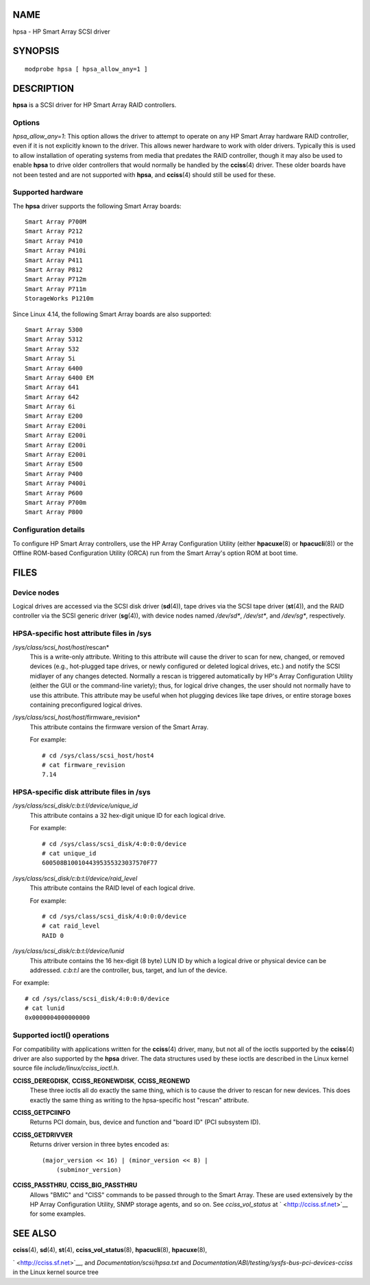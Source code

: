 NAME
====

hpsa - HP Smart Array SCSI driver

SYNOPSIS
========

::

   modprobe hpsa [ hpsa_allow_any=1 ]

DESCRIPTION
===========

**hpsa** is a SCSI driver for HP Smart Array RAID controllers.

Options
-------

*hpsa_allow_any=1*: This option allows the driver to attempt to operate
on any HP Smart Array hardware RAID controller, even if it is not
explicitly known to the driver. This allows newer hardware to work with
older drivers. Typically this is used to allow installation of operating
systems from media that predates the RAID controller, though it may also
be used to enable **hpsa** to drive older controllers that would
normally be handled by the **cciss**\ (4) driver. These older boards
have not been tested and are not supported with **hpsa**, and
**cciss**\ (4) should still be used for these.

Supported hardware
------------------

The **hpsa** driver supports the following Smart Array boards:

::

       Smart Array P700M
       Smart Array P212
       Smart Array P410
       Smart Array P410i
       Smart Array P411
       Smart Array P812
       Smart Array P712m
       Smart Array P711m
       StorageWorks P1210m

Since Linux 4.14, the following Smart Array boards are also supported:

::

       Smart Array 5300
       Smart Array 5312
       Smart Array 532
       Smart Array 5i
       Smart Array 6400
       Smart Array 6400 EM
       Smart Array 641
       Smart Array 642
       Smart Array 6i
       Smart Array E200
       Smart Array E200i
       Smart Array E200i
       Smart Array E200i
       Smart Array E200i
       Smart Array E500
       Smart Array P400
       Smart Array P400i
       Smart Array P600
       Smart Array P700m
       Smart Array P800

Configuration details
---------------------

To configure HP Smart Array controllers, use the HP Array Configuration
Utility (either **hpacuxe**\ (8) or **hpacucli**\ (8)) or the Offline
ROM-based Configuration Utility (ORCA) run from the Smart Array's option
ROM at boot time.

FILES
=====

Device nodes
------------

Logical drives are accessed via the SCSI disk driver (**sd**\ (4)), tape
drives via the SCSI tape driver (**st**\ (4)), and the RAID controller
via the SCSI generic driver (**sg**\ (4)), with device nodes named
*/dev/sd\**, */dev/st\**, and */dev/sg\**, respectively.

HPSA-specific host attribute files in /sys
------------------------------------------

*/sys/class/scsi_host/host*/rescan*
   This is a write-only attribute. Writing to this attribute will cause
   the driver to scan for new, changed, or removed devices (e.g.,
   hot-plugged tape drives, or newly configured or deleted logical
   drives, etc.) and notify the SCSI midlayer of any changes detected.
   Normally a rescan is triggered automatically by HP's Array
   Configuration Utility (either the GUI or the command-line variety);
   thus, for logical drive changes, the user should not normally have to
   use this attribute. This attribute may be useful when hot plugging
   devices like tape drives, or entire storage boxes containing
   preconfigured logical drives.

*/sys/class/scsi_host/host*/firmware_revision*
   This attribute contains the firmware version of the Smart Array.

   For example:

   ::

      # cd /sys/class/scsi_host/host4
      # cat firmware_revision
      7.14

HPSA-specific disk attribute files in /sys
------------------------------------------

*/sys/class/scsi_disk/c:b:t:l/device/unique_id*
   This attribute contains a 32 hex-digit unique ID for each logical
   drive.

   For example:

   ::

      # cd /sys/class/scsi_disk/4:0:0:0/device
      # cat unique_id
      600508B1001044395355323037570F77

*/sys/class/scsi_disk/c:b:t:l/device/raid_level*
   This attribute contains the RAID level of each logical drive.

   For example:

   ::

      # cd /sys/class/scsi_disk/4:0:0:0/device
      # cat raid_level
      RAID 0

*/sys/class/scsi_disk/c:b:t:l/device/lunid*
   This attribute contains the 16 hex-digit (8 byte) LUN ID by which a
   logical drive or physical device can be addressed. *c*:*b*:*t*:*l*
   are the controller, bus, target, and lun of the device.

For example:

::

   # cd /sys/class/scsi_disk/4:0:0:0/device
   # cat lunid
   0x0000004000000000

Supported ioctl() operations
----------------------------

For compatibility with applications written for the **cciss**\ (4)
driver, many, but not all of the ioctls supported by the **cciss**\ (4)
driver are also supported by the **hpsa** driver. The data structures
used by these ioctls are described in the Linux kernel source file
*include/linux/cciss_ioctl.h*.

**CCISS_DEREGDISK**, **CCISS_REGNEWDISK**, **CCISS_REGNEWD**
   These three ioctls all do exactly the same thing, which is to cause
   the driver to rescan for new devices. This does exactly the same
   thing as writing to the hpsa-specific host "rescan" attribute.

**CCISS_GETPCIINFO**
   Returns PCI domain, bus, device and function and "board ID" (PCI
   subsystem ID).

**CCISS_GETDRIVVER**
   Returns driver version in three bytes encoded as:

   ::

      (major_version << 16) | (minor_version << 8) |
          (subminor_version)

**CCISS_PASSTHRU**, **CCISS_BIG_PASSTHRU**
   Allows "BMIC" and "CISS" commands to be passed through to the Smart
   Array. These are used extensively by the HP Array Configuration
   Utility, SNMP storage agents, and so on. See *cciss_vol_status* at
   ` <http://cciss.sf.net>`__ for some examples.

SEE ALSO
========

**cciss**\ (4), **sd**\ (4), **st**\ (4), **cciss_vol_status**\ (8),
**hpacucli**\ (8), **hpacuxe**\ (8),

` <http://cciss.sf.net>`__, and *Documentation/scsi/hpsa.txt* and
*Documentation/ABI/testing/sysfs-bus-pci-devices-cciss* in the Linux
kernel source tree
